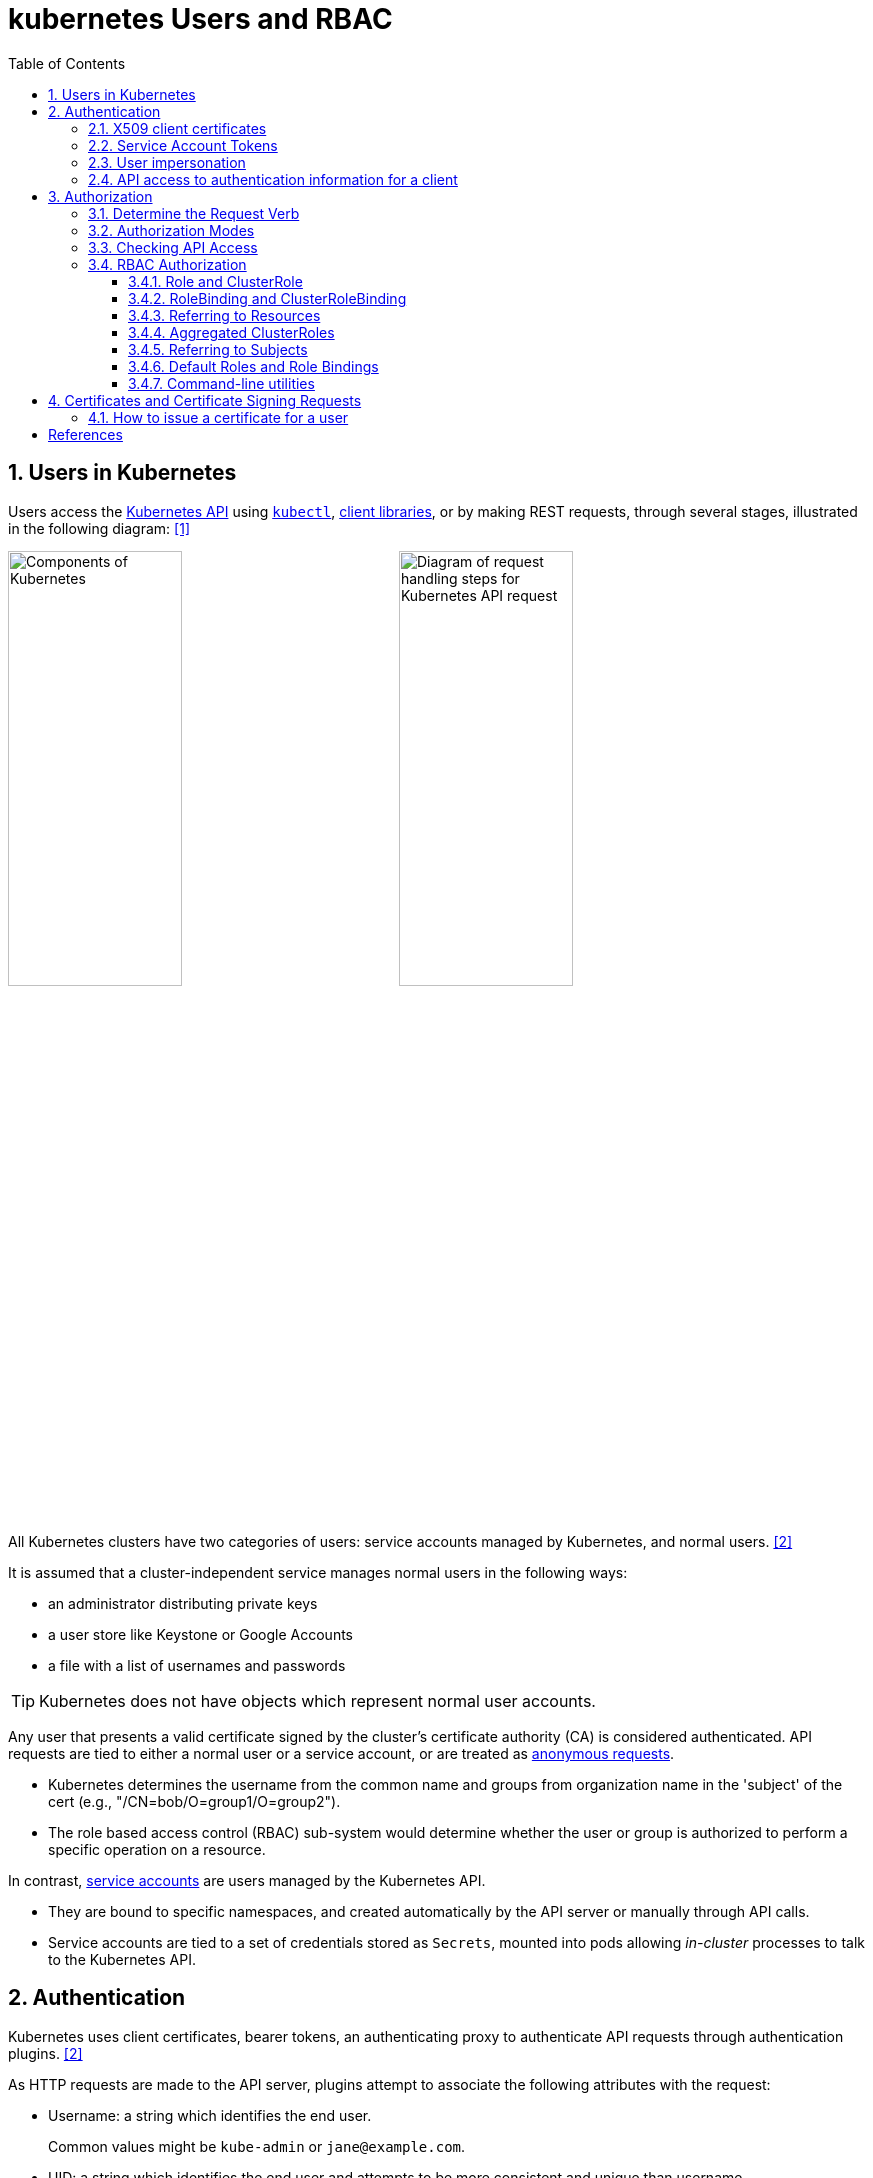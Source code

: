 = kubernetes Users and RBAC
:page-layout: post
:page-categories: ['kubernetes']
:page-tags: ['kubernetes', 'certificate', 'x509']
:page-date: 2021-11-11 13:40:22 +0800
:page-revdate: Tue Mar  5 09:33:34 AM CST 2024
:toc:
:toclevels: 4
:sectnums:
:sectnumlevels: 4

== Users in Kubernetes

:k-kubernetes-api: https://kubernetes.io/docs/concepts/overview/kubernetes-api/
:k-kubectl: https://kubernetes.io/docs/reference/kubectl/
:k-client-libraries: https://kubernetes.io/docs/reference/using-api/client-libraries/

Users access the {k-kubernetes-api}[Kubernetes API] using {k-kubectl}[`kubectl`], {k-client-libraries}[client libraries], or by making REST requests, through several stages, illustrated in the following diagram: <<k8s-io-controlling-access>>

image:https://kubernetes.io/images/docs/components-of-kubernetes.svg[Components of Kubernetes,45%,45%]
image:https://kubernetes.io/images/docs/admin/access-control-overview.svg[Diagram of request handling steps for Kubernetes API request,45%,45%]

All Kubernetes clusters have two categories of users: service accounts managed by Kubernetes, and normal users. <<k8s-io-authn>>

It is assumed that a cluster-independent service manages normal users in the following ways:

* an administrator distributing private keys
* a user store like Keystone or Google Accounts
* a file with a list of usernames and passwords

TIP: Kubernetes does not have objects which represent normal user accounts.

:k-authn-anonymous-requests: https://kubernetes.io/docs/reference/access-authn-authz/authentication/#anonymous-requests

Any user that presents a valid certificate signed by the cluster's certificate authority (CA) is considered authenticated. API requests are tied to either a normal user or a service account, or are treated as {k-authn-anonymous-requests}[anonymous requests].

* Kubernetes determines the username from the common name and groups from organization name in the 'subject' of the cert (e.g., "/CN=bob/O=group1/O=group2"). 

* The role based access control (RBAC) sub-system would determine whether the user or group is authorized to perform a specific operation on a resource.

:k-service-accounts: https://kubernetes.io/docs/concepts/security/service-accounts/

In contrast, {k-service-accounts}[service accounts] are users managed by the Kubernetes API.

* They are bound to specific namespaces, and created automatically by the API server or manually through API calls.

* Service accounts are tied to a set of credentials stored as `Secrets`, mounted into pods allowing _in-cluster_ processes to talk to the Kubernetes API.

== Authentication

Kubernetes uses client certificates, bearer tokens, an authenticating proxy to authenticate API requests through authentication plugins. <<k8s-io-authn>>

As HTTP requests are made to the API server, plugins attempt to associate the following attributes with the request:

* Username: a string which identifies the end user.
+
Common values might be `kube-admin` or `jane@example.com`.

* UID: a string which identifies the end user and attempts to be more consistent and unique than username.

* `Groups`: a set of strings, each of which indicates the user's membership in a named logical collection of users.
+
Common values might be `system:masters` or `devops-team`.

* `Extra fields`: a map of strings to list of strings which holds additional information authorizers may find useful.

* The `system:authenticated` group is included in the list of groups for all authenticated users.

=== X509 client certificates

Client certificate authentication is enabled by passing the `--client-ca-file=SOMEFILE` option to API server. The referenced file must contain one or more certificate authorities to use to validate client certificates presented to the API server.

* If a client certificate is presented and verified, the common name of the subject is used as the user name for the request.

* Client certificates can also indicate a user's group memberships using the certificate's organization fields.

For example, using the `openssl` command line tool to generate a certificate signing request:

[source,sh]
----
openssl req \
    -nodes -newkey rsa -keyout jbeda.pem \
    -out jbeda-csr.pem -subj "/CN=jbeda/O=app1/O=app2"
----

This would create a CSR for the username "jbeda", belonging to two groups, "app1" and "app2".

=== Service Account Tokens

A service account is an automatically enabled authenticator that uses signed bearer tokens to verify requests.

The plugin takes two optional flags:

* `--service-account-key-file`
+
File containing PEM-encoded x509 RSA or ECDSA private or public keys, used to verify ServiceAccount tokens.
+
The specified file can contain multiple keys, and the flag can be specified multiple times with different files. If unspecified, `--tls-private-key-file` is used.

* `--service-account-lookup`
+
If enabled, tokens which are deleted from the API will be revoked.

Service accounts are usually created automatically by the API server and associated with pods running in the cluster through the `ServiceAccount` Admission Controller.

* Bearer tokens are mounted into pods at well-known locations, and allow in-cluster processes to talk to the API server.

* Accounts may be explicitly associated with pods using the `serviceAccountName` field of a `PodSpec`.
+
[source,console,highlight="7,11,17"]
----
$ kubectl get -n kube-system po coredns-7b44686977-vlt44 -oyaml
...
spec:
  containers:
  - args:
    volumeMounts:
    - mountPath: /var/run/secrets/kubernetes.io/serviceaccount
      name: kube-api-access-7xmwj
      readOnly: true
  serviceAccount: coredns
  serviceAccountName: coredns
  volumes:
  - name: kube-api-access-7xmwj
    projected:
      defaultMode: 420
      sources:
      - serviceAccountToken:
          expirationSeconds: 3607
          path: token
      - configMap:
          items:
          - key: ca.crt
            path: ca.crt
          name: kube-root-ca.crt
      - downwardAPI:
          items:
          - fieldRef:
              apiVersion: v1
              fieldPath: metadata.namespace
            path: namespace
...
----

Service account bearer tokens are perfectly valid to use outside the cluster and can be used to create identities for long standing jobs that wish to talk to the Kubernetes API.

To manually create a service account, use the `kubectl create serviceaccount (NAME)` command.

```sh
# creates a service account in the current namespace.
kubectl create serviceaccount jenkins
# create an associated token, a signed JSON Web Token (JWT).
kubectl create token jenkins
```

The signed JWT can be used as a bearer token (i.e., `Authorization: Bearer <token>`) to authenticate as the given service account.

[TIP]
====
JSON Web Tokens consist of three parts separated by dots (.), which are: `<Header>.<Payload>.<Signature>`.

```console
$ kubectl create token jenkins | cut -d '.' -f2 | base64 -d | jq
{
  "aud": [
    "https://kubernetes.default.svc.cluster.local"
  ],
  "exp": 1709617047,
  "iat": 1709613447,
  "iss": "https://kubernetes.default.svc.cluster.local",
  "kubernetes.io": {
    "namespace": "default",
    "serviceaccount": {
      "name": "jenkins",
      "uid": "7456ed0e-5b31-444e-85c0-d9db42f3984a"
    }
  },
  "nbf": 1709613447,
  "sub": "system:serviceaccount:default:jenkins"
}
```
====

TIP: Service accounts authenticate with the username `system:serviceaccount:(NAMESPACE):(SERVICEACCOUNT)`, and are assigned to the groups `system:serviceaccounts` and `system:serviceaccounts:(NAMESPACE)`.

=== User impersonation

A user can act as another user through impersonation headers, which can let requests manually override the user info a request authenticates as. For example, an admin could use this feature to debug an authorization policy by temporarily impersonating another user and seeing if a request was denied.

Impersonation requests first authenticate as the requesting user, then switch to the impersonated user info.

* A user makes an API call with their credentials and impersonation headers.

* API server authenticates the user.

* API server ensures the authenticated users have impersonation privileges.

* Request user info is replaced with impersonation values.

* Request is evaluated, authorization acts on impersonated user info.

When using `kubectl` set the `--as` flag to configure the `Impersonate-User` header, set the `--as-group` flag to configure the `Impersonate-Group` header.

```console
$ kubectl get pod --as nobody
Error from server (Forbidden): pods is forbidden: User "nobody" cannot list resource "pods" in API group "" in the namespace "default"
```

=== API access to authentication information for a client

> FEATURE STATE: Kubernetes v1.28 [stable]

If your cluster has the API enabled, you can use the `SelfSubjectReview` API to find out how your Kubernetes cluster maps your authentication information to identify you as a client.

```txt
POST /apis/authentication.k8s.io/v1/selfsubjectreviews

{
  "apiVersion": "authentication.k8s.io/v1",
  "kind": "SelfSubjectReview"
}
```

For convenience, the `kubectl auth whoami` command is present.

```console
$ kubectl auth whoami -oyaml
apiVersion: authentication.k8s.io/v1
kind: SelfSubjectReview
metadata:
  creationTimestamp: "2024-03-05T05:31:48Z"
status:
  userInfo:
    groups:
    - kubeadm:cluster-admins
    - system:authenticated
    username: kubernetes-admin
```

== Authorization

Kubernetes authorizes API requests using the API server, and evaluates all of the authenticated request attributes against all policies and allows or denies the request. <<k8s-io-authz>>

* *user* - The `user` string provided during authentication.

* *group* - The list of group names to which the authenticated user belongs.

* *extra* - A map of arbitrary string keys to string values, provided by the authentication layer.

* *API* - Indicates whether the request is for an API resource.

* *Request path* - Path to miscellaneous non-resource endpoints like `/api` or `/healthz`.

* *API request verb* - API verbs like `get`, `list`, `create`, `update`, `patch`, `watch`, `delete`, and `deletecollection` are used for resource requests.

* *HTTP request verb* - Lowercased HTTP methods like `get`, `post`, `put`, and `delete` are used for non-resource requests.

* *Resource* - The ID or name of the resource that is being accessed (for resource requests only) -- For resource requests using `get`, `update`, `patch`, and `delete` verbs, you must provide the resource name.

* *Subresource* - The subresource that is being accessed (for resource requests only).

* *Namespace* - The namespace of the object that is being accessed (for namespaced resource requests only).

* *API group* - The API Group being accessed (for resource requests only). An empty string designates the core API group.

=== Determine the Request Verb

* Non-resource requests
+
Requests to endpoints other than `/api/v1/...` or `/apis/<group>/<version>/...` are considered "non-resource requests", and use the lower-cased HTTP method of the request as the verb.
+
For example, a GET request to endpoints like `/api` or `/healthz` would use `get` as the verb.

* Resource requests
+
To determine the request verb for a resource API endpoint, review the HTTP verb used and whether or not the request acts on an individual resource or a collection of resources:
+
[%header,cols="1,5",width="75%"]
|===
|HTTP verb
|request verb

|POST
|create

|GET, HEAD
|get (for individual resources), list (for collections, including full object content), watch (for watching an individual resource or collection of resources)

|PUT
|update

|PATCH
|patch

|DELETE
|delete (for individual resources), deletecollection (for collections)
|===

Kubernetes sometimes checks authorization for additional permissions using specialized verbs. For example:

* RBAC
+
`bind` and `escalate` verbs on `roles` and `clusterroles` resources in the `rbac.authorization.k8s.io` API group.

* Authentication
+
`impersonate` verb on `users`, `groups`, and `serviceaccounts` in the core API group, and the `userextras` in the `authentication.k8s.io` API group.

=== Authorization Modes

:k-auth-node: https://kubernetes.io/docs/reference/access-authn-authz/node/
:k-auth-abac: https://kubernetes.io/docs/reference/access-authn-authz/abac/
:k-auth-rbac: https://kubernetes.io/docs/reference/access-authn-authz/rbac/
:k-auth-webhook: https://kubernetes.io/docs/reference/access-authn-authz/webhook/

The Kubernetes API server may authorize a request using one of several authorization modes:

* {k-auth-node}[Node] - A special-purpose authorization mode that grants permissions to kubelets based on the pods they are scheduled to run.

* {k-auth-abac}[ABAC] - Attribute-based access control (ABAC) defines an access control paradigm whereby access rights are granted to users through the use of policies which combine attributes together.

* {k-auth-rbac}[RBAC] - Role-based access control (RBAC) is a method of regulating access to computer or network resources based on the roles of individual users within an enterprise.

* {k-auth-webhook}[Webhook] - A WebHook is an HTTP callback: an HTTP POST that occurs when something happens; a simple event-notification via HTTP POST.

=== Checking API Access

The command `kubectl` provides the `auth can-i` subcommand for quickly querying the API authorization layer, that uses the `SelfSubjectAccessReview` API to determine if the current user can perform a given action, and works regardless of the authorization mode used.

[source,sh]
----
kubectl auth can-i create deployments --namespace dev
----

```console
yes
```

```sh
kubectl auth can-i create deployments --namespace prod
```

```console
no
```

```sh
kubectl auth can-i list secrets --namespace dev --as dave
```

[source,console]
----
no
----

```sh
kubectl auth can-i list pods \
	--namespace target \
	--as system:serviceaccount:dev:dev-sa
```

[source,console]
----
yes
----

These `SelfSubjectRulesReview` API can be queried by creating normal Kubernetes resources, where the response "status" field of the returned object is the result of the query.

[source,sh]
----
kubectl create -f - -o yaml << EOF
apiVersion: authorization.k8s.io/v1
kind: SelfSubjectAccessReview
spec:
  resourceAttributes:
    group: apps
    resource: deployments
    verb: create
    namespace: dev
EOF
----

[source,console]
----
apiVersion: authorization.k8s.io/v1
kind: SelfSubjectAccessReview
...
status:
  allowed: true
  reason: 'RBAC: allowed by ClusterRoleBinding "kubeadm:cluster-admins" of ClusterRole
    "cluster-admin" to Group "kubeadm:cluster-admins"'
----

=== RBAC Authorization

Role-based access control (RBAC) is a method of regulating access to computer or network resources based on the roles of individual users within your organization.

RBAC authorization uses the `rbac.authorization.k8s.io` API group to drive authorization decisions, allowing you to dynamically configure policies through the Kubernetes API.

==== Role and ClusterRole

An RBAC `Role` or `ClusterRole` contains rules that represent a set of permissions. Permissions are purely additive (there are no "deny" rules).

* A Role always sets permissions within a particular namespace; when you create a Role, you have to specify the namespace it belongs in.

* By contrast, ClusterRole, is a non-namespaced resource.

The resources have different names (Role and ClusterRole) because a Kubernetes object always has to be either namespaced or not namespaced; it can't be both.

Here's an example Role in the "default" namespace that can be used to grant read access to pods:

[source,yaml]
----
apiVersion: rbac.authorization.k8s.io/v1
kind: Role
metadata:
  namespace: default
  name: pod-reader
rules:
- apiGroups: [""] # "" indicates the core API group
  resources: ["pods"]
  verbs: ["get", "watch", "list"]
----

Because ClusterRoles are cluster-scoped, they can also used to grant access to:

* cluster-scoped resources (like `nodes`)

* non-resource endpoints (like `/healthz`)

* namespaced resources (like `Pods`), across all namespaces
+
For example: use a ClusterRole to allow a particular user to run `kubectl get pods --all-namespaces`.

Here is an example of a ClusterRole that can be used to grant read access to secrets in any particular namespace, or across all namespaces (depending on how it is bound):

[source,yaml]
----
apiVersion: rbac.authorization.k8s.io/v1
kind: ClusterRole
metadata:
  # "namespace" omitted since ClusterRoles are not namespaced
  name: secret-reader
rules:
- apiGroups: [""]
  #
  # at the HTTP level, the name of the resource for accessing Secret
  # objects is "secrets"
  resources: ["secrets"]
  verbs: ["get", "watch", "list"]
----

==== RoleBinding and ClusterRoleBinding

A role binding grants the permissions defined in a role to a user or set of users.

* It holds a list of `subjects` (users, groups, or service accounts), and a reference to the role being granted.

* A `RoleBinding` grants permissions within a specific namespace whereas a `ClusterRoleBinding` grants that access cluster-wide.

* A RoleBinding may reference any Role in the same namespace.

* A RoleBinding can also reference a ClusterRole to grant the permissions defined in that ClusterRole to resources inside the RoleBinding's namespace.

* To bind a ClusterRole to all the namespaces in a cluster, use a ClusterRoleBinding.

Here is an example of a RoleBinding that grants the "pod-reader" Role to the user "jane" within the "default" namespace.

[source,yaml]
----
apiVersion: rbac.authorization.k8s.io/v1
# This role binding allows "jane" to read pods in the "default" namespace.
# You need to already have a Role named "pod-reader" in that namespace.
kind: RoleBinding
metadata:
  name: read-pods
  namespace: default
subjects:
# You can specify more than one "subject"
- kind: User
  name: jane # "name" is case sensitive
  apiGroup: rbac.authorization.k8s.io
roleRef:
  # "roleRef" specifies the binding to a Role / ClusterRole
  kind: Role #this must be Role or ClusterRole
  name: pod-reader # this must match the name of the Role or ClusterRole you wish to bind to
  apiGroup: rbac.authorization.k8s.io
----

For instance, even though the following RoleBinding refers to a ClusterRole, "dave" (the subject, case sensitive) will only be able to read Secrets in the "dev" namespace, because the RoleBinding's namespace (in its metadata) is "dev".

[source,yaml]
----
apiVersion: rbac.authorization.k8s.io/v1
# This role binding allows "dave" to read secrets in the "dev" namespace.
# You need to already have a ClusterRole named "secret-reader".
kind: RoleBinding
metadata:
  name: read-secrets
  #
  # The namespace of the RoleBinding determines where the permissions are granted.
  # This only grants permissions within the "dev" namespace.
  namespace: dev
subjects:
- kind: User
  name: dave # Name is case sensitive
  apiGroup: rbac.authorization.k8s.io
roleRef:
  kind: ClusterRole
  name: secret-reader
  apiGroup: rbac.authorization.k8s.io
----

The following ClusterRoleBinding allows any user in the group "manager" to read secrets in any namespace.

[source,yaml]
----
apiVersion: rbac.authorization.k8s.io/v1
# This cluster role binding allows anyone in the "manager" group to read secrets in any namespace.
kind: ClusterRoleBinding
metadata:
  name: read-secrets-global
subjects:
- kind: Group
  name: manager # Name is case sensitive
  apiGroup: rbac.authorization.k8s.io
roleRef:
  kind: ClusterRole
  name: secret-reader
  apiGroup: rbac.authorization.k8s.io
----

==== Referring to Resources

In the Kubernetes API, most resources (including subresources) are represented and accessed using a string representation of their object name, such as `pods` for a Pod. RBAC refers to resources using exactly the same name that appears in the URL for the relevant API endpoint.

A request for a Pod's logs looks like: `GET /api/v1/namespaces/{namespace}/pods/{name}/log`.

* In this case, `pods` is the namespaced resource for Pod resources, and `log` is a subresource of pods.

* To represent this in an RBAC role, use a slash (`/`) to delimit the resource and subresource.

* To allow a subject to read `pods` and also access the `log` subresource for each of those Pods, write:
+
[source,yaml]
----
apiVersion: rbac.authorization.k8s.io/v1
kind: Role
metadata:
  namespace: default
  name: pod-and-pod-logs-reader
rules:
- apiGroups: [""]
  resources: ["pods", "pods/log"]
  verbs: ["get", "list"]
----

To restrict to individual instances of a resource, refer to resources by name for certain requests through the `resourceNames` list. Here is an example that restricts its subject to only `get` or `update` a ConfigMap named `my-configmap`:

[source,yaml]
----
apiVersion: rbac.authorization.k8s.io/v1
kind: Role
metadata:
  namespace: default
  name: configmap-updater
rules:
- apiGroups: [""]
  #
  # at the HTTP level, the name of the resource for accessing ConfigMap
  # objects is "configmaps"
  resources: ["configmaps"]
  resourceNames: ["my-configmap"]
  verbs: ["update", "get"]
----

Rather than referring to individual `resources`, `apiGroups`, and `verbs`, use the wildcard `*` symbol to refer to all such objects.

* For `nonResourceURLs`, use the wildcard `*` as a suffix glob match.

* For `resourceNames`, an empty set means that everything is allowed.

Here is the definition of the built-in `cluster-admin` ClusterRole.

```yaml
apiVersion: rbac.authorization.k8s.io/v1
kind: ClusterRole
metadata:
  # ...
  name: cluster-admin
rules:
- apiGroups:
  - '*'
  resources:
  - '*'
  verbs:
  - '*'
- nonResourceURLs:
  - '*'
  verbs:
  - '*'
```

==== Aggregated ClusterRoles

A controller, running as part of the cluster control plane, watches for ClusterRole objects with an `aggregationRule` set that defines a label selector to match other ClusterRole objects that should be combined into the `rules` field of this one.

Here is an example aggregated ClusterRole:

```yml
apiVersion: rbac.authorization.k8s.io/v1
kind: ClusterRole
metadata:
  name: monitoring
aggregationRule:
  clusterRoleSelectors:
  - matchLabels:
      rbac.example.com/aggregate-to-monitoring: "true"
rules: [] # The control plane automatically fills in the rules
```

==== Referring to Subjects

A RoleBinding or ClusterRoleBinding binds a role to subjects which can be groups, users or ServiceAccounts.

[CAUTION]
====
The prefix `system:` is reserved for Kubernetes system use, so you should ensure that you don't have users or groups with names that start with `system:` by accident. Other than this special prefix, the RBAC authorization system does not require any format for usernames.
====

[NOTE]
====
ServiceAccounts have names prefixed with `system:serviceaccount:`, and belong to groups that have names prefixed with `system:serviceaccounts:`.

* `system:serviceaccount:` (singular) is the prefix for service account usernames.

* `system:serviceaccounts:` (plural) is the prefix for service account groups.
====

For a user named `alice@example.com`:

```yml
subjects:
- kind: User
  name: "alice@example.com"
  apiGroup: rbac.authorization.k8s.io
```

For a group named `frontend-admins`:

```yml
subjects:
- kind: Group
  name: "frontend-admins"
  apiGroup: rbac.authorization.k8s.io
```

For the `default` service account in the "kube-system" namespace:

```yml
subjects:
- kind: ServiceAccount
  name: default
  namespace: kube-system
```

For all service accounts in the "qa" namespace:

```yml
subjects:
- kind: Group
  name: system:serviceaccounts:qa
  apiGroup: rbac.authorization.k8s.io
```

For all service accounts in any namespace:

```yml
subjects:
- kind: Group
  name: system:serviceaccounts
  apiGroup: rbac.authorization.k8s.io
```

For all authenticated users:

```yml
subjects:
- kind: Group
  name: system:authenticated
  apiGroup: rbac.authorization.k8s.io
```

For all unauthenticated users:

```yml
subjects:
- kind: Group
  name: system:unauthenticated
  apiGroup: rbac.authorization.k8s.io
```

For all users:

```yml
subjects:
- kind: Group
  name: system:authenticated
  apiGroup: rbac.authorization.k8s.io
- kind: Group
  name: system:unauthenticated
  apiGroup: rbac.authorization.k8s.io
```

==== Default Roles and Role Bindings

API servers create a set of default ClusterRole and ClusterRoleBinding objects.

* Many of these are `system:` prefixed, which indicates that the resource is directly managed by the cluster control plane.

* All of the default ClusterRoles and ClusterRoleBindings are labeled with `kubernetes.io/bootstrapping=rbac-defaults`.

[CAUTION]
====
Take care when modifying ClusterRoles and ClusterRoleBindings with names that have a `system:` prefix. Modifications to these resources can result in non-functional clusters.
====

At each start-up, the API server updates default cluster roles with any missing permissions, and updates default cluster role bindings with any missing subjects.

Some of the default ClusterRoles are not `system:` prefixed which are intended to be user-facing roles that include super-user roles (`cluster-admin`), roles intended to be granted cluster-wide using ClusterRoleBindings, and roles intended to be granted within particular namespaces using RoleBindings (`admin`, `edit`, `view`).

==== Command-line utilities

* Create a Role named "pod-reader" that allows users to perform `get`, `watch` and `list` on pods:
+
```sh
kubectl create role pod-reader --verb=get --verb=list --verb=watch --resource=pods
```

* Create a Role named "pod-reader" with resourceNames specified:
+
```sh
kubectl create role pod-reader --verb=get --resource=pods --resource-name=readablepod --resource-name=anotherpod
```

* Create a Role named "foo" with apiGroups specified:
+
```sh
kubectl create role foo --verb=get,list,watch --resource=replicasets.apps
```

* Create a Role named "foo" with subresource permissions:
+
```sh
kubectl create role foo --verb=get,list,watch --resource=pods,pods/status
```

* Create a Role named "my-component-lease-holder" with permissions to get/update a resource with a specific name:
+
```sh
kubectl create role my-component-lease-holder --verb=get,list,watch,update --resource=lease --resource-name=my-component
```

* Create a ClusterRole named "pod-reader" that allows user to perform `get`, `watch` and `list` on pods:
+
```sh
kubectl create clusterrole pod-reader --verb=get,list,watch --resource=pods
```

* Create a ClusterRole named "pod-reader" with resourceNames specified:
+
```sh
kubectl create clusterrole pod-reader --verb=get --resource=pods --resource-name=readablepod --resource-name=anotherpod
```

* Create a ClusterRole named "foo" with apiGroups specified:
+
```sh
kubectl create clusterrole foo --verb=get,list,watch --resource=replicasets.apps
```

* Create a ClusterRole named "foo" with subresource permissions:
+
```sh
kubectl create clusterrole foo --verb=get,list,watch --resource=pods,pods/status
```

* Create a ClusterRole named "foo" with nonResourceURL specified:
+
```sh
kubectl create clusterrole "foo" --verb=get --non-resource-url=/logs/*
```

* Create a ClusterRole named "monitoring" with an aggregationRule specified:
+
```sh
kubectl create clusterrole monitoring --aggregation-rule="rbac.example.com/aggregate-to-monitoring=true"
```

* Within the namespace "acme", grant the permissions in the "admin" ClusterRole to a user named "bob":
+
```sh
kubectl create rolebinding bob-admin-binding --clusterrole=admin --user=bob --namespace=acme
```

* Within the namespace "acme", grant the permissions in the "view" ClusterRole to the service account in the namespace "acme" named "myapp":
+
```sh
kubectl create rolebinding myapp-view-binding --clusterrole=view --serviceaccount=acme:myapp --namespace=acme
```

* Within the namespace "acme", grant the permissions in the "view" ClusterRole to a service account in the namespace "myappnamespace" named "myapp":
+
```sh
kubectl create rolebinding myappnamespace-myapp-view-binding --clusterrole=view --serviceaccount=myappnamespace:myapp --namespace=acme
```

* Across the entire cluster, grant the permissions in the "cluster-admin" ClusterRole to a user named "root":
+
```sh
kubectl create clusterrolebinding root-cluster-admin-binding --clusterrole=cluster-admin --user=root
```

* Across the entire cluster, grant the permissions in the "system:node-proxier" ClusterRole to a user named "system:kube-proxy":
+
```sh
kubectl create clusterrolebinding kube-proxy-binding --clusterrole=system:node-proxier --user=system:kube-proxy
```

* Across the entire cluster, grant the permissions in the "view" ClusterRole to a service account named "myapp" in the namespace "acme":
+
```sh
kubectl create clusterrolebinding myapp-view-binding --clusterrole=view --serviceaccount=acme:myapp
```

* Test applying a manifest file of RBAC objects, displaying changes that would be made:
+
```sh
kubectl auth reconcile -f my-rbac-rules.yaml --dry-run=client
```

* Apply a manifest file of RBAC objects, preserving any extra permissions (in roles) and any extra subjects (in bindings):
+
```sh
kubectl auth reconcile -f my-rbac-rules.yaml
```

* Apply a manifest file of RBAC objects, removing any extra permissions (in roles) and any extra subjects (in bindings):
+
```sh
kubectl auth reconcile -f my-rbac-rules.yaml --remove-extra-subjects --remove-extra-permissions
```

== Certificates and Certificate Signing Requests

A `CertificateSigningRequest` (CSR) resource is used to request that a certificate be signed by a denoted signer, after which the request may be approved or denied before finally being signed. <<k8s-io-auth-csr>>

Kubernetes provides built-in signers that each have a well-known `signerName`:

* `kubernetes.io/kube-apiserver-client`: signs certificates that will be honored as client certificates by the API server.
+
Never auto-approved by kube-controller-manager.

* `kubernetes.io/kube-apiserver-client-kubelet`: signs client certificates that will be honored as client certificates by the API server.
+
May be auto-approved by kube-controller-manager.

* `kubernetes.io/kubelet-serving`: signs serving certificates that are honored as a valid kubelet serving certificate by the API server, but has no other guarantees.
+
Never auto-approved by kube-controller-manager.

The kube-controller-manager implements control plane signing for each of the built in signers. Failures for all of these are only reported in kube-controller-manager logs.

A Kubernetes administrator (with appropriate permissions) can manually approve (or deny) CertificateSigningRequests by using the `kubectl certificate approve` and `kubectl certificate deny` commands.

==== How to issue a certificate for a user

. Generate a certificate signing request:
+
[source,sh]
----
openssl req \
  -nodes \
  -newkey rsa \
  -subj "/CN=developer/O=developers" \
  -keyout developer.key \
  -out developer-csr.pem
----

. Create a CertificateSigningRequest and submit it to Kubernetes Cluster:
+
[source,sh]
----
kubectl apply -f - <<EOF
apiVersion: certificates.k8s.io/v1
kind: CertificateSigningRequest
metadata:
  name: developers
spec:
  username: developer
  groups: ["developers"]
  request: $(base64 <(cat developer-csr.pem) | tr -d '\n')
  usages: ["digital signature", "key encipherment", "client auth"]
  #expirationSeconds: 7200
  signerName: kubernetes.io/kube-apiserver-client
EOF
----
+
```console
certificatesigningrequest.certificates.k8s.io/developers created
```

* Approve the CertificateSigningRequest via `kubectl`:
+
[source,sh]
----
kubectl get csr developers 
----
+
```console
NAME         AGE   SIGNERNAME                            REQUESTOR          REQUESTEDDURATION   CONDITION
developers   17s   kubernetes.io/kube-apiserver-client   kubernetes-admin   <none>              Pending
```
+
```sh
kubectl certificate approve developers
```
+
[source,console]
----
certificatesigningrequest.certificates.k8s.io/developers approved
----

* Retrieve the certificate from the CSR object:
+
[source,sh]
----
kubectl get csr developers \
    -ojsonpath='{.status.certificate}' \
    | base64 -d > developer.crt
----

*  Create a kubeconfig file:
+
Below is a script to generate the kubeconfig named `developer.config` in the current directory.
+
[source,sh]
----
# replace the CA file with your cluster
certificate_authority=/etc/kubernetes/pki/ca.crt

kubectl config set-cluster \
    kubernetes \
    --kubeconfig developer.config \
    --server $(kubectl config view --minify | grep server | awk '{print $NF}') \
    --certificate-authority $certificate_authority \
    --embed-certs

kubectl config set-credentials \
    developer \
    --kubeconfig developer.config \
    --user developer \
    --client-key developer.key \
    --client-certificate developer.crt \
    --embed-certs

kubectl config set-context \
    developer@kubernetes \
    --kubeconfig developer.config \
    --cluster kubernetes \
    --user developer \
    --namespace default
----

* Create Role and RoleBinding:
+
```sh
# create a cluster role named developer:namespace:view
# and assign the `get` and `list` permissions on `namespace` resources.
kubectl create clusterrole developer:namespace:view \
    --resource namespace \
    --verb get \
    --verb list

kubectl create clusterrolebinding developer:namespace:view \
    --clusterrole=developer:namespace:view \
    --user developer
```
+
[source,console]
----
$ kubectl get ns --kubeconfig developer.config 
NAME              STATUS   AGE
default           Active   152d
kube-node-lease   Active   152d
kube-public       Active   152d
kube-system       Active   152d
----

[bibliography]
== References

* [[[k8s-io-controlling-access,1]]] https://kubernetes.io/docs/concepts/security/controlling-access/
* [[[k8s-io-authn,2]]] https://kubernetes.io/docs/reference/access-authn-authz/authentication/
* [[[k8s-io-authz,3]]] https://kubernetes.io/docs/reference/access-authn-authz/authorization/
* [[[k8s-io-auth-csr,4]]] https://kubernetes.io/docs/reference/access-authn-authz/certificate-signing-requests/
* [[[cncf-io-rbac,5]]] https://www.cncf.io/blog/2018/08/01/demystifying-rbac-in-kubernetes/
